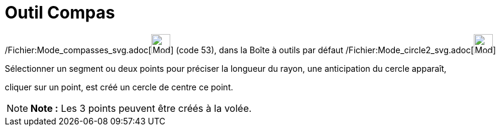 = Outil Compas
:page-en: tools/Compass_Tool
ifdef::env-github[:imagesdir: /fr/modules/ROOT/assets/images]

/Fichier:Mode_compasses_svg.adoc[image:32px-Mode_compasses.svg.png[Mode compasses.svg,width=32,height=32]] (code 53),
dans la Boîte à outils par défaut /Fichier:Mode_circle2_svg.adoc[image:32px-Mode_circle2.svg.png[Mode
circle2.svg,width=32,height=32]]

Sélectionner un segment ou deux points pour préciser la longueur du rayon, une anticipation du cercle apparaît,

cliquer sur un point, est créé un cercle de centre ce point.

[NOTE]
====

*Note :* Les 3 points peuvent être créés à la volée.

====
